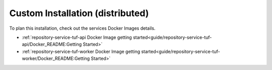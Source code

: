 =================================
Custom Installation (distributed)
=================================


To plan this installation, check out the services Docker Images details.

- :ref:`repository-service-tuf-api Docker Image getting started<guide/repository-service-tuf-api/Docker_README:Getting Started>`
- :ref:`repository-service-tuf-worker Docker Image getting started<guide/repository-service-tuf-worker/Docker_README:Getting Started>`